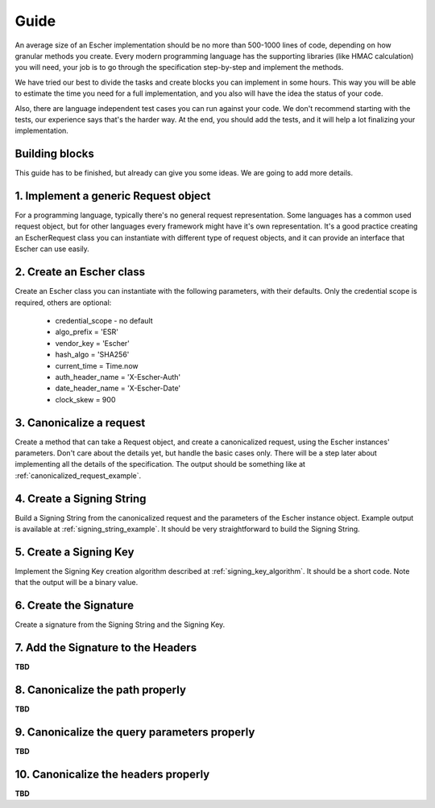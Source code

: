 Guide
=====

An average size of an Escher implementation should be no more than 500-1000 lines of
code, depending on how granular methods you create. Every modern programming language
has the supporting libraries (like HMAC calculation) you will need, your job is to
go through the specification step-by-step and implement the methods.

We have tried our best to divide the tasks and create blocks you can implement in
some hours. This way you will be able to estimate the time you need for a full
implementation, and you also will have the idea the status of your code.

Also, there are language independent test cases you can run against your code. We
don't recommend starting with the tests, our experience says that's the harder way.
At the end, you should add the tests, and it will help a lot finalizing your
implementation.

Building blocks
---------------

This guide has to be finished, but already can give you some ideas. We are going to
add more details.

1. Implement a generic Request object
-------------------------------------

For a programming language, typically there's no general request representation. Some languages
has a common used request object, but for other languages every framework might have it's own
representation. It's a good practice creating an EscherRequest class you can instantiate with
different type of request objects, and it can provide an interface that Escher can use easily.

2. Create an Escher class
-------------------------

Create an Escher class you can instantiate with the following parameters, with their defaults.
Only the credential scope is required, others are optional:

  * credential_scope - no default
  * algo_prefix = 'ESR'
  * vendor_key = 'Escher'
  * hash_algo = 'SHA256'
  * current_time = Time.now
  * auth_header_name = 'X-Escher-Auth'
  * date_header_name = 'X-Escher-Date'
  * clock_skew = 900

3. Canonicalize a request
-------------------------

Create a method that can take a Request object, and create a canonicalized request, using
the Escher instances' parameters. Don't care about the details yet, but handle the basic cases
only. There will be a step later about implementing all the details of the specification. The
output should be something like at :ref:`canonicalized_request_example`.

4. Create a Signing String
--------------------------

Build a Signing String from the canonicalized request and the parameters of the Escher instance
object. Example output is available at :ref:`signing_string_example`. It should be very
straightforward to build the Signing String.

5. Create a Signing Key
-----------------------

Implement the Signing Key creation algorithm described at :ref:`signing_key_algorithm`. It
should be a short code. Note that the output will be a binary value.

6. Create the Signature
-----------------------

Create a signature from the Signing String and the Signing Key.

7. Add the Signature to the Headers
-----------------------------------

**TBD**

8. Canonicalize the path properly
--------------------------------

**TBD**

9. Canonicalize the query parameters properly
--------------------------------------------

**TBD**

10. Canonicalize the headers properly
-----------------------------------

**TBD**